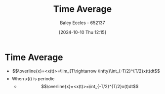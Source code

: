 :PROPERTIES:
:ID:       e953576c-0535-4a62-ab7b-202dbd967e6f
:END:
#+title: Time Average
#+date: [2024-10-10 Thu 12:15]
#+AUTHOR: Baley Eccles - 652137
#+STARTUP: latexpreview

* Time Average
 - \[\overline{x}=<x(t)>=\lim_{T\rightarrow \infty}\int_{-T/2}^{T/2}x(t)dt\]
 - When $x(t)$ is periodic
   - \[\overline{x}=<x(t)>=\int_{-T/2}^{T/2}x(t)dt\]
